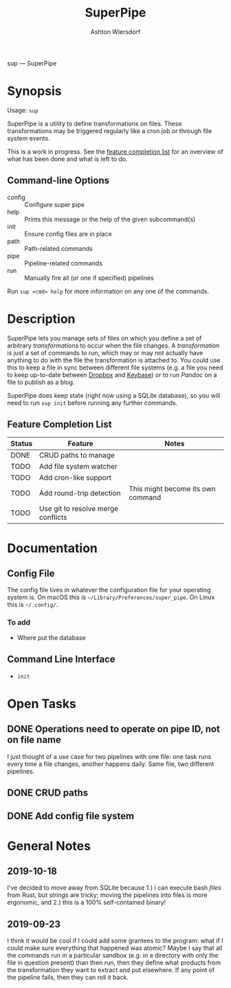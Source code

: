 #+TITLE: SuperPipe
#+AUTHOR: Ashton Wiersdorf

sup --- SuperPipe

* Synopsis

Usage: =sup=

SuperPipe is a utility to define transformations on files. These transformations may be triggered regularly like a cron job or through file system events.

This is a work in progress. See the [[id:BC7A7927-9189-4722-8020-A66050D09046][feature completion list]] for an overview of what has been done and what is left to do.

** Command-line Options

 - config :: Configure super pipe
 - help :: Prints this message or the help of the given subcommand(s)
 - init :: Ensure config files are in place
 - path :: Path-related commands
 - pipe :: Pipeline-related commands
 - run :: Manually fire all (or one if specified) pipelines

Run =sup <cmd> help= for more information on any one of the commands.

* Description

SuperPipe lets you manage sets of files on which you define a set of arbitrary /transformations/ to occur when the file changes. A /transformation/ is just a set of commands to run, which may or may not actually have anything to do with the file the transformation is attached to. You could use this to keep a file in sync between different file systems (e.g. a file you need to keep up-to-date between [[https://dropbox.com][Dropbox]] and [[https://keybase.io/][Keybase]]) or to run [[pandoc.org][Pandoc]] on a file to publish as a blog.

SuperPipe does keep state (right now using a SQLite database), so you will need to run =sup init= before running any further commands.

** Feature Completion List
  :PROPERTIES:
  :ID:       BC7A7927-9189-4722-8020-A66050D09046
  :END:

| Status | Feature                            | Notes                             |
|--------+------------------------------------+-----------------------------------|
| DONE   | CRUD paths to manage               |                                   |
| TODO   | Add file system watcher            |                                   |
| TODO   | Add cron-like support              |                                   |
| TODO   | Add round-trip detection           | This might become its own command |
| TODO   | Use git to resolve merge conflicts |                                   |

* Documentation

** Config File

The config file lives in whatever the configuration file for your operating system is. On macOS this is =~/Library/Preferences/super_pipe=. On Linux this is =~/.config/=.

*** To add

 - Where put the database

** Command Line Interface

 - =init=

* Open Tasks

** DONE Operations need to operate on pipe ID, not on file name
   CLOSED: [2019-10-04 Fri 14:20]
   :LOGBOOK:
   - State "DONE"       from "TODO"       [2019-10-04 Fri 14:20]
   :END:

I just thought of a use case for two pipelines with one file: one task runs every time a file changes, another happens daily. Same file, two different pipelines.

** DONE CRUD paths
   CLOSED: [2019-11-05 Di 19:03]
   :LOGBOOK:
   - State "DONE"       from "IN_PROGRESS" [2019-11-05 Di 19:03]
   - State "IN_PROGRESS" from "TODO"       [2019-09-28 Sat 20:19]
   :END:

** DONE Add config file system
   CLOSED: [2019-10-10 Do 13:52]
   :PROPERTIES:
   :ID:       8C464D3F-E83E-4E1A-8799-4578F63BE69F
   :END:
   :LOGBOOK:
   - State "DONE"       from "TODO"       [2019-10-10 Do 13:52]
   :END:

* General Notes
** 2019-10-18

I've decided to move away from SQLite because 1.) I can execute bash /files/ from Rust, but /strings/ are tricky; moving the pipelines into files is more ergonomic, and 2.) this is a 100% self-contained binary!

** 2019-09-23

I think it would be cool if I could add some grantees to the program: what if I could make sure everything that happened was atomic? Maybe I say that all the commands run in a particular sandbox (e.g. in a directory with only the file in question present) than then run, then they define what products from the transformation they want to extract and put elsewhere. If any point of the pipeline fails, then they can roll it back.

